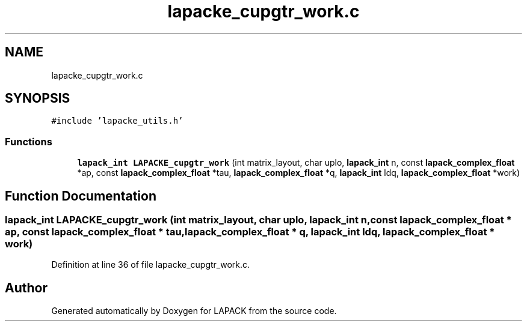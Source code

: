 .TH "lapacke_cupgtr_work.c" 3 "Tue Nov 14 2017" "Version 3.8.0" "LAPACK" \" -*- nroff -*-
.ad l
.nh
.SH NAME
lapacke_cupgtr_work.c
.SH SYNOPSIS
.br
.PP
\fC#include 'lapacke_utils\&.h'\fP
.br

.SS "Functions"

.in +1c
.ti -1c
.RI "\fBlapack_int\fP \fBLAPACKE_cupgtr_work\fP (int matrix_layout, char uplo, \fBlapack_int\fP n, const \fBlapack_complex_float\fP *ap, const \fBlapack_complex_float\fP *tau, \fBlapack_complex_float\fP *q, \fBlapack_int\fP ldq, \fBlapack_complex_float\fP *work)"
.br
.in -1c
.SH "Function Documentation"
.PP 
.SS "\fBlapack_int\fP LAPACKE_cupgtr_work (int matrix_layout, char uplo, \fBlapack_int\fP n, const \fBlapack_complex_float\fP * ap, const \fBlapack_complex_float\fP * tau, \fBlapack_complex_float\fP * q, \fBlapack_int\fP ldq, \fBlapack_complex_float\fP * work)"

.PP
Definition at line 36 of file lapacke_cupgtr_work\&.c\&.
.SH "Author"
.PP 
Generated automatically by Doxygen for LAPACK from the source code\&.
